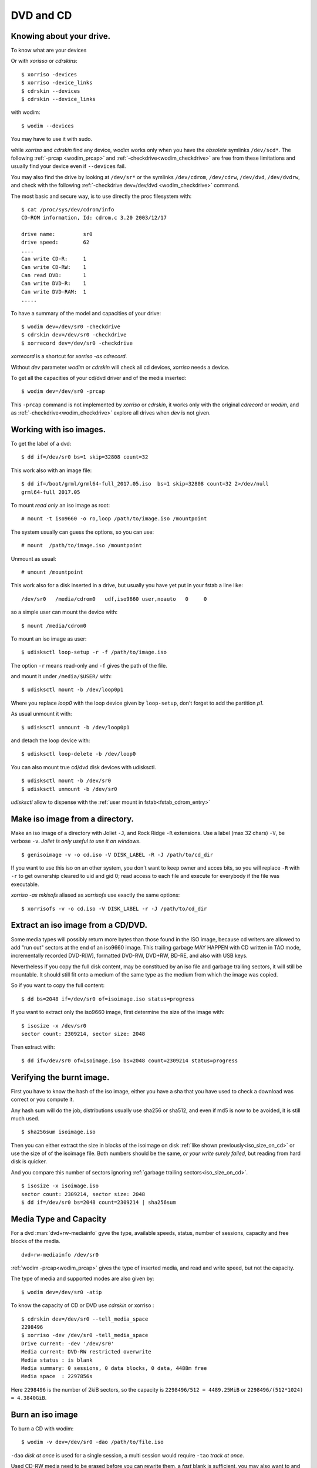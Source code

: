DVD and CD
==========

Knowing about your drive.
-------------------------

To know what are your devices

Or with *xorisso* or *cdrskins*:

::

    $ xorriso -devices
    $ xorriso -device_links
    $ cdrskin --devices
    $ cdrskin --device_links

with wodim:
::

    $ wodim --devices

You may have to use it with sudo.

while *xorriso* and *cdrskin* find any device, *wodim*
works only when you have the
*obsolete* symlinks ``/dev/scd*``. The following :ref:`-prcap
<wodim_prcap>` and :ref:`-checkdrive<wodim_checkdrive>` are free from
these limitations and usually find your device even if ``--devices``
fail.


You may also find the drive by looking at
``/dev/sr*`` or the symlinks ``/dev/cdrom``,
``/dev/cdrw``, ``/dev/dvd``, ``/dev/dvdrw``,   and check
with the following :ref:`-checkdrive dev=/dev/dvd <wodim_checkdrive>`
command.

The most basic and secure way, is to use directly the proc filesystem
with:
::

    $ cat /proc/sys/dev/cdrom/info
    CD-ROM information, Id: cdrom.c 3.20 2003/12/17

    drive name:		sr0
    drive speed:	62
    ....
    Can write CD-R:	1
    Can write CD-RW:	1
    Can read DVD:	1
    Can write DVD-R:	1
    Can write DVD-RAM:	1
    .....


..  _wodim_checkdrive:

To have a summary of the model and capacities of your drive:

::

    $ wodim dev=/dev/sr0 -checkdrive
    $ cdrskin dev=/dev/sr0 -checkdrive
    $ xorrecord dev=/dev/sr0 -checkdrive

*xorrecord* is a shortcut for *xorriso -as cdrecord*.

Without *dev* parameter *wodim* or *cdrskin* will check all cd
devices, *xorriso* needs a device.


..  _wodim_prcap:

To get all the capacities of your cd/dvd driver and of the media
inserted:

::

    $ wodim dev=/dev/sr0 -prcap

This ``-prcap`` command is not implemented by *xorriso* or *cdrskin*,
it works only with the original *cdrecord* or *wodim*, and as
:ref:`-checkdrive<wodim_checkdrive>` explore all drives when *dev* is
not given.

Working with iso images.
------------------------

To get the label of a dvd:
::

    $ dd if=/dev/sr0 bs=1 skip=32808 count=32

This work also with an image file:
::

    $ dd if=/boot/grml/grml64-full_2017.05.iso  bs=1 skip=32808 count=32 2>/dev/null
    grml64-full 2017.05

To mount *read only* an iso image as root:
::

    # mount -t iso9660 -o ro,loop /path/to/image.iso /mountpoint

The system usually can guess the options, so you can use:
::

    # mount  /path/to/image.iso /mountpoint

Unmount as usual:
::

    # umount /mountpoint


..  _fstab_cdrom_entry:

This work also for a disk inserted in a drive, but usually you have
yet put in your fstab a line like:
::

    /dev/sr0   /media/cdrom0   udf,iso9660 user,noauto   0     0

so a simple user can mount the device with:
::

    $ mount /media/cdrom0


To mount an iso image as user:
::

    $ udisksctl loop-setup -r -f /path/to/image.iso

The option  ``-r`` means read-only
and ``-f`` gives the path of the file.

and mount it under ``/media/$USER/`` with:
::

    $ udisksctl mount -b /dev/loop0p1

Where you replace *loop0* with the loop device given by ``loop-setup``,
don't forget to add the partition *p1*.

As usual unmount it with:
::

    $ udisksctl unmount -b /dev/loop0p1

and detach the loop device with:
::

    $ udisksctl loop-delete -b /dev/loop0

You can also mount true cd/dvd disk devices with udisksctl.
::

    $ udisksctl mount -b /dev/sr0
    $ udisksctl unmount -b /dev/sr0

*udisksctl* allow to dispense with the
:ref:`user mount in fstab<fstab_cdrom_entry>`


Make iso image from a directory.
--------------------------------

Make an iso image of a directory with Joliet ``-J``, and Rock Ridge
``-R`` extensions. Use a label (max 32 chars) ``-V``, be verbose
``-v``. *Joliet is only useful to use it on windows*.  ::

    $ genisoimage -v -o cd.iso -V DISK_LABEL -R -J /path/to/cd_dir

If you want to use this iso on an other system, you don't want to keep
owner and acces bits, so you will replace ``-R`` with ``-r`` to get
ownership cleared to uid and gid 0; read access to each file and
execute for everybody if the file was executable.


*xorriso -as mkisofs* aliased as *xorrisofs* use exactly the same
options:
::

    $ xorrisofs -v -o cd.iso -V DISK_LABEL -r -J /path/to/cd_dir


Extract an iso image from a CD/DVD.
-----------------------------------

..  _iso_size_on_cd:

Some media types will possibly return more bytes than those found in
the ISO image, because cd writers are allowed to add "run out" sectors
at the end of an iso9660 image.  This trailing garbage MAY HAPPEN with
CD written in TAO mode, incrementally recorded DVD-R[W], formatted
DVD-RW, DVD+RW, BD-RE, and also with USB keys.

Nevertheless if you copy the full disk content, may be constitued by
an iso file and garbage trailing sectors, it will still be
mountable. It should still fit onto a medium of the same type as the
medium from which the image was copied.

So if you want to copy the full content:
::

    $ dd bs=2048 if=/dev/sr0 of=isoimage.iso status=progress

If you want to extract only the iso9660 image, first determine the
size of the image with:
::

    $ isosize -x /dev/sr0
    sector count: 2309214, sector size: 2048

Then extract with:
::

     $ dd if=/dev/sr0 of=isoimage.iso bs=2048 count=2309214 status=progress


Verifying the burnt image.
--------------------------

First you have to know the hash of the iso image, either you have a
sha that you have used to check a download was correct or you compute
it.

Any hash sum will do the job, distributions usually use sha256 or
sha512, and even if md5 is now to be avoided, it is still much used.

::

    $ sha256sum isoimage.iso

Then you can either extract the size in blocks of the isoimage on disk
:ref:`like shown previously<iso_size_on_cd>` or use the size of of the isoimage file.
Both numbers should be the same, *or your write surely failed*, but
reading from hard disk is quicker.

And you compare this number of sectors ignoring
:ref:`garbage trailing sectors<iso_size_on_cd>`.

::

    $ isosize -x isoimage.iso
    sector count: 2309214, sector size: 2048
    $ dd if=/dev/sr0 bs=2048 count=2309214 | sha256sum


Media Type and Capacity
-----------------------

For a dvd :man:`dvd+rw-mediainfo` gyve the type, available speeds,
status, number of sessions, capacity and free blocks of the media.
::

    dvd+rw-mediainfo /dev/sr0

:ref:`wodim -prcap<wodim_prcap>` gives the type of inserted media,
and read and write speed, but not the capacity.

The type of media and supported modes are also given by:
::

    $ wodim dev=/dev/sr0 -atip


To know the capacity of CD or DVD use *cdrskin* or xorriso :
::

    $ cdrskin dev=/dev/sr0 --tell_media_space
    2298496
    $ xorriso -dev /dev/sr0 -tell_media_space
    Drive current: -dev '/dev/sr0'
    Media current: DVD-RW restricted overwrite
    Media status : is blank
    Media summary: 0 sessions, 0 data blocks, 0 data, 4488m free
    Media space  : 2297856s


Here  ``2298496`` is the number of 2kiB sectors, so the capacity is
``2298496/512 = 4489.25MiB`` or ``2298496/(512*1024) = 4.3840GiB``.

Burn an iso image
-----------------

To burn a CD with wodim:
::

    $ wodim -v dev=/dev/sr0 -dao /path/to/file.iso

``-dao`` *disk at once* is used for a single session, a multi session
would require ``-tao`` *track at once*.


Used CD-RW media need to be erased before you can rewrite them, a
*fast* blank is sufficient, you may also want to and eject the drive
at the end of write: ::

    $ wodim -v dev=/dev/sr0 blank=fast -dao -eject /path/to/file.iso

It is not recommended to use *wodim* with DVD or Blu-ray.

To burn a CD, DVD or Blu-ray  with *xorriso* or *cdrkit*:
::

    $ cdrskin -v dev=/dev/sr0 -dao /path/to/file.iso
    $ xorriso -as cdrecord -v dev=/dev/sr0 -dao /path/to/file.iso

``-dao`` has only meaning for CD and DVD-R, DVD-RW, let *xorriso* or
*cdrkit* choose the write mode for other medium or multi-session.

As we have seen used CD-RW need to be blanked before rewrite, this is
also true for DVD-RW but DVD-RAM, DVD+RW, BD-RE are overwritable
without blanking.
::

    $ cdrskin -v dev=/dev/sr0 -dao blank=fast -eject  /path/to/file.iso
    $ xorriso -as cdrecord -v dev=/dev/sr0 -dao blank=fast -eject /path/to/file.iso


In addition to *fast*, *xorriso* and *cdrskin* have a value
*as_needed* which apply the proper blanking to the media, and resolve
to *fast* for used CD-RW or DVD-RW.

To write a DVD  or Blu-ray with *growisofs*:
::

    $ growisofs -dvd-compat -Z /dev/sr0=/home/user/file.iso
